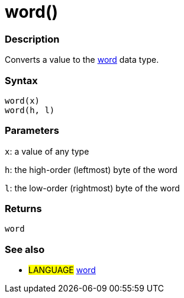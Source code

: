 :source-highlighter: pygments
:pygments-style: arduino
:ext-relative: adoc


= word()


// OVERVIEW SECTION STARTS
[#overview]
--

[float]
=== Description
Converts a value to the link:word{ext-relative}[word] data type.
[%hardbreaks]


[float]
=== Syntax
`word(x)` +
`word(h, l)`

[float]
=== Parameters
`x`: a value of any type

`h`: the high-order (leftmost) byte of the word

`l`: the low-order (rightmost) byte of the word
[float]
=== Returns
`word`

--
// OVERVIEW SECTION ENDS




// HOW TO USE SECTION STARTS
[#howtouse]
--

[float]
=== See also
// Link relevant content by category, such as other Reference terms (please add the tag #LANGUAGE#),
// definitions (please add the tag #DEFINITION#), and examples of Projects and Tutorials
// (please add the tag #EXAMPLE#)  ►►►►► THIS SECTION IS MANDATORY ◄◄◄◄◄
[role="language"]
* #LANGUAGE# link:word{ext-relative}[word]


--
// HOW TO USE SECTION ENDS
